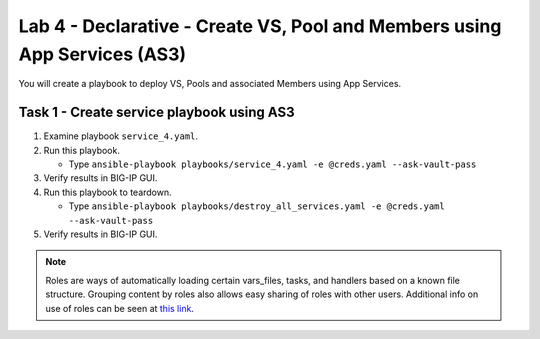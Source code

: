 Lab 4 - Declarative - Create VS, Pool and Members using App Services (AS3)
--------------------------------------------------------------------------

You will create a playbook to deploy VS, Pools and associated Members using App Services.

Task 1 - Create service playbook using AS3
~~~~~~~~~~~~~~~~~~~~~~~~~~~~~~~~~~~~~~~~~~

#. Examine playbook ``service_4.yaml``.

#. Run this playbook.

   - Type ``ansible-playbook playbooks/service_4.yaml -e @creds.yaml --ask-vault-pass``

#. Verify results in BIG-IP GUI.
#. Run this playbook to teardown.

   - Type ``ansible-playbook playbooks/destroy_all_services.yaml -e @creds.yaml --ask-vault-pass``

#. Verify results in BIG-IP GUI.

.. NOTE::

  Roles are ways of automatically loading certain vars_files, tasks, and
  handlers based on a known file structure. Grouping content by roles also
  allows easy sharing of roles with other users.
  Additional info on use of roles can be seen at `this link`_.

  .. _this link: https://docs.ansible.com/ansible/2.5/user_guide/playbooks_reuse_roles.html
